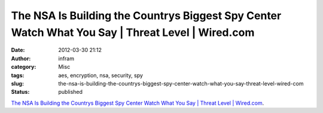The NSA Is Building the Countrys Biggest Spy Center Watch What You Say | Threat Level | Wired.com
#################################################################################################
:date: 2012-03-30 21:12
:author: infram
:category: Misc
:tags: aes, encryption, nsa, security, spy
:slug: the-nsa-is-building-the-countrys-biggest-spy-center-watch-what-you-say-threat-level-wired-com
:status: published

`The NSA Is Building the Countrys Biggest Spy Center Watch What You Say
\| Threat Level \|
Wired.com <http://www.wired.com/threatlevel/2012/03/ff_nsadatacenter/all/1>`__.
